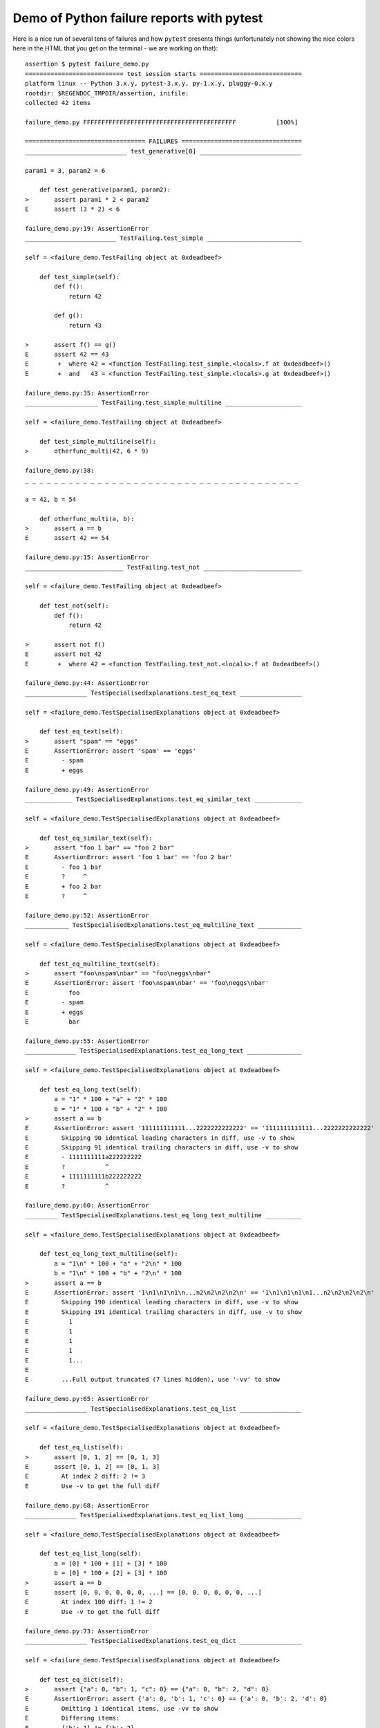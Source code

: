 
.. _`tbreportdemo`:

Demo of Python failure reports with pytest
==================================================

Here is a nice run of several tens of failures
and how ``pytest`` presents things (unfortunately
not showing the nice colors here in the HTML that you
get on the terminal - we are working on that)::

    assertion $ pytest failure_demo.py
    =========================== test session starts ============================
    platform linux -- Python 3.x.y, pytest-3.x.y, py-1.x.y, pluggy-0.x.y
    rootdir: $REGENDOC_TMPDIR/assertion, inifile:
    collected 42 items
    
    failure_demo.py FFFFFFFFFFFFFFFFFFFFFFFFFFFFFFFFFFFFFFFFFF           [100%]
    
    ================================= FAILURES =================================
    ____________________________ test_generative[0] ____________________________
    
    param1 = 3, param2 = 6
    
        def test_generative(param1, param2):
    >       assert param1 * 2 < param2
    E       assert (3 * 2) < 6
    
    failure_demo.py:19: AssertionError
    _________________________ TestFailing.test_simple __________________________
    
    self = <failure_demo.TestFailing object at 0xdeadbeef>
    
        def test_simple(self):
            def f():
                return 42
        
            def g():
                return 43
        
    >       assert f() == g()
    E       assert 42 == 43
    E        +  where 42 = <function TestFailing.test_simple.<locals>.f at 0xdeadbeef>()
    E        +  and   43 = <function TestFailing.test_simple.<locals>.g at 0xdeadbeef>()
    
    failure_demo.py:35: AssertionError
    ____________________ TestFailing.test_simple_multiline _____________________
    
    self = <failure_demo.TestFailing object at 0xdeadbeef>
    
        def test_simple_multiline(self):
    >       otherfunc_multi(42, 6 * 9)
    
    failure_demo.py:38: 
    _ _ _ _ _ _ _ _ _ _ _ _ _ _ _ _ _ _ _ _ _ _ _ _ _ _ _ _ _ _ _ _ _ _ _ _ _ _ 
    
    a = 42, b = 54
    
        def otherfunc_multi(a, b):
    >       assert a == b
    E       assert 42 == 54
    
    failure_demo.py:15: AssertionError
    ___________________________ TestFailing.test_not ___________________________
    
    self = <failure_demo.TestFailing object at 0xdeadbeef>
    
        def test_not(self):
            def f():
                return 42
        
    >       assert not f()
    E       assert not 42
    E        +  where 42 = <function TestFailing.test_not.<locals>.f at 0xdeadbeef>()
    
    failure_demo.py:44: AssertionError
    _________________ TestSpecialisedExplanations.test_eq_text _________________
    
    self = <failure_demo.TestSpecialisedExplanations object at 0xdeadbeef>
    
        def test_eq_text(self):
    >       assert "spam" == "eggs"
    E       AssertionError: assert 'spam' == 'eggs'
    E         - spam
    E         + eggs
    
    failure_demo.py:49: AssertionError
    _____________ TestSpecialisedExplanations.test_eq_similar_text _____________
    
    self = <failure_demo.TestSpecialisedExplanations object at 0xdeadbeef>
    
        def test_eq_similar_text(self):
    >       assert "foo 1 bar" == "foo 2 bar"
    E       AssertionError: assert 'foo 1 bar' == 'foo 2 bar'
    E         - foo 1 bar
    E         ?     ^
    E         + foo 2 bar
    E         ?     ^
    
    failure_demo.py:52: AssertionError
    ____________ TestSpecialisedExplanations.test_eq_multiline_text ____________
    
    self = <failure_demo.TestSpecialisedExplanations object at 0xdeadbeef>
    
        def test_eq_multiline_text(self):
    >       assert "foo\nspam\nbar" == "foo\neggs\nbar"
    E       AssertionError: assert 'foo\nspam\nbar' == 'foo\neggs\nbar'
    E           foo
    E         - spam
    E         + eggs
    E           bar
    
    failure_demo.py:55: AssertionError
    ______________ TestSpecialisedExplanations.test_eq_long_text _______________
    
    self = <failure_demo.TestSpecialisedExplanations object at 0xdeadbeef>
    
        def test_eq_long_text(self):
            a = "1" * 100 + "a" + "2" * 100
            b = "1" * 100 + "b" + "2" * 100
    >       assert a == b
    E       AssertionError: assert '111111111111...2222222222222' == '1111111111111...2222222222222'
    E         Skipping 90 identical leading characters in diff, use -v to show
    E         Skipping 91 identical trailing characters in diff, use -v to show
    E         - 1111111111a222222222
    E         ?           ^
    E         + 1111111111b222222222
    E         ?           ^
    
    failure_demo.py:60: AssertionError
    _________ TestSpecialisedExplanations.test_eq_long_text_multiline __________
    
    self = <failure_demo.TestSpecialisedExplanations object at 0xdeadbeef>
    
        def test_eq_long_text_multiline(self):
            a = "1\n" * 100 + "a" + "2\n" * 100
            b = "1\n" * 100 + "b" + "2\n" * 100
    >       assert a == b
    E       AssertionError: assert '1\n1\n1\n1\n...n2\n2\n2\n2\n' == '1\n1\n1\n1\n1...n2\n2\n2\n2\n'
    E         Skipping 190 identical leading characters in diff, use -v to show
    E         Skipping 191 identical trailing characters in diff, use -v to show
    E           1
    E           1
    E           1
    E           1
    E           1...
    E         
    E         ...Full output truncated (7 lines hidden), use '-vv' to show
    
    failure_demo.py:65: AssertionError
    _________________ TestSpecialisedExplanations.test_eq_list _________________
    
    self = <failure_demo.TestSpecialisedExplanations object at 0xdeadbeef>
    
        def test_eq_list(self):
    >       assert [0, 1, 2] == [0, 1, 3]
    E       assert [0, 1, 2] == [0, 1, 3]
    E         At index 2 diff: 2 != 3
    E         Use -v to get the full diff
    
    failure_demo.py:68: AssertionError
    ______________ TestSpecialisedExplanations.test_eq_list_long _______________
    
    self = <failure_demo.TestSpecialisedExplanations object at 0xdeadbeef>
    
        def test_eq_list_long(self):
            a = [0] * 100 + [1] + [3] * 100
            b = [0] * 100 + [2] + [3] * 100
    >       assert a == b
    E       assert [0, 0, 0, 0, 0, 0, ...] == [0, 0, 0, 0, 0, 0, ...]
    E         At index 100 diff: 1 != 2
    E         Use -v to get the full diff
    
    failure_demo.py:73: AssertionError
    _________________ TestSpecialisedExplanations.test_eq_dict _________________
    
    self = <failure_demo.TestSpecialisedExplanations object at 0xdeadbeef>
    
        def test_eq_dict(self):
    >       assert {"a": 0, "b": 1, "c": 0} == {"a": 0, "b": 2, "d": 0}
    E       AssertionError: assert {'a': 0, 'b': 1, 'c': 0} == {'a': 0, 'b': 2, 'd': 0}
    E         Omitting 1 identical items, use -vv to show
    E         Differing items:
    E         {'b': 1} != {'b': 2}
    E         Left contains more items:
    E         {'c': 0}
    E         Right contains more items:
    E         {'d': 0}...
    E         
    E         ...Full output truncated (2 lines hidden), use '-vv' to show
    
    failure_demo.py:76: AssertionError
    _________________ TestSpecialisedExplanations.test_eq_set __________________
    
    self = <failure_demo.TestSpecialisedExplanations object at 0xdeadbeef>
    
        def test_eq_set(self):
    >       assert {0, 10, 11, 12} == {0, 20, 21}
    E       AssertionError: assert {0, 10, 11, 12} == {0, 20, 21}
    E         Extra items in the left set:
    E         10
    E         11
    E         12
    E         Extra items in the right set:
    E         20
    E         21...
    E         
    E         ...Full output truncated (2 lines hidden), use '-vv' to show
    
    failure_demo.py:79: AssertionError
    _____________ TestSpecialisedExplanations.test_eq_longer_list ______________
    
    self = <failure_demo.TestSpecialisedExplanations object at 0xdeadbeef>
    
        def test_eq_longer_list(self):
    >       assert [1, 2] == [1, 2, 3]
    E       assert [1, 2] == [1, 2, 3]
    E         Right contains more items, first extra item: 3
    E         Use -v to get the full diff
    
    failure_demo.py:82: AssertionError
    _________________ TestSpecialisedExplanations.test_in_list _________________
    
    self = <failure_demo.TestSpecialisedExplanations object at 0xdeadbeef>
    
        def test_in_list(self):
    >       assert 1 in [0, 2, 3, 4, 5]
    E       assert 1 in [0, 2, 3, 4, 5]
    
    failure_demo.py:85: AssertionError
    __________ TestSpecialisedExplanations.test_not_in_text_multiline __________
    
    self = <failure_demo.TestSpecialisedExplanations object at 0xdeadbeef>
    
        def test_not_in_text_multiline(self):
            text = "some multiline\ntext\nwhich\nincludes foo\nand a\ntail"
    >       assert "foo" not in text
    E       AssertionError: assert 'foo' not in 'some multiline\ntext\nw...ncludes foo\nand a\ntail'
    E         'foo' is contained here:
    E           some multiline
    E           text
    E           which
    E           includes foo
    E         ?          +++
    E           and a...
    E         
    E         ...Full output truncated (2 lines hidden), use '-vv' to show
    
    failure_demo.py:89: AssertionError
    ___________ TestSpecialisedExplanations.test_not_in_text_single ____________
    
    self = <failure_demo.TestSpecialisedExplanations object at 0xdeadbeef>
    
        def test_not_in_text_single(self):
            text = "single foo line"
    >       assert "foo" not in text
    E       AssertionError: assert 'foo' not in 'single foo line'
    E         'foo' is contained here:
    E           single foo line
    E         ?        +++
    
    failure_demo.py:93: AssertionError
    _________ TestSpecialisedExplanations.test_not_in_text_single_long _________
    
    self = <failure_demo.TestSpecialisedExplanations object at 0xdeadbeef>
    
        def test_not_in_text_single_long(self):
            text = "head " * 50 + "foo " + "tail " * 20
    >       assert "foo" not in text
    E       AssertionError: assert 'foo' not in 'head head head head hea...ail tail tail tail tail '
    E         'foo' is contained here:
    E           head head foo tail tail tail tail tail tail tail tail tail tail tail tail tail tail tail tail tail tail tail tail 
    E         ?           +++
    
    failure_demo.py:97: AssertionError
    ______ TestSpecialisedExplanations.test_not_in_text_single_long_term _______
    
    self = <failure_demo.TestSpecialisedExplanations object at 0xdeadbeef>
    
        def test_not_in_text_single_long_term(self):
            text = "head " * 50 + "f" * 70 + "tail " * 20
    >       assert "f" * 70 not in text
    E       AssertionError: assert 'fffffffffff...ffffffffffff' not in 'head head he...l tail tail '
    E         'ffffffffffffffffff...fffffffffffffffffff' is contained here:
    E           head head fffffffffffffffffffffffffffffffffffffffffffffffffffffffffffffffffffffftail tail tail tail tail tail tail tail tail tail tail tail tail tail tail tail tail tail tail tail 
    E         ?           ++++++++++++++++++++++++++++++++++++++++++++++++++++++++++++++++++++++
    
    failure_demo.py:101: AssertionError
    ______________________________ test_attribute ______________________________
    
        def test_attribute():
            class Foo(object):
                b = 1
        
            i = Foo()
    >       assert i.b == 2
    E       assert 1 == 2
    E        +  where 1 = <failure_demo.test_attribute.<locals>.Foo object at 0xdeadbeef>.b
    
    failure_demo.py:109: AssertionError
    _________________________ test_attribute_instance __________________________
    
        def test_attribute_instance():
            class Foo(object):
                b = 1
        
    >       assert Foo().b == 2
    E       AssertionError: assert 1 == 2
    E        +  where 1 = <failure_demo.test_attribute_instance.<locals>.Foo object at 0xdeadbeef>.b
    E        +    where <failure_demo.test_attribute_instance.<locals>.Foo object at 0xdeadbeef> = <class 'failure_demo.test_attribute_instance.<locals>.Foo'>()
    
    failure_demo.py:116: AssertionError
    __________________________ test_attribute_failure __________________________
    
        def test_attribute_failure():
            class Foo(object):
                def _get_b(self):
                    raise Exception("Failed to get attrib")
        
                b = property(_get_b)
        
            i = Foo()
    >       assert i.b == 2
    
    failure_demo.py:127: 
    _ _ _ _ _ _ _ _ _ _ _ _ _ _ _ _ _ _ _ _ _ _ _ _ _ _ _ _ _ _ _ _ _ _ _ _ _ _ 
    
    self = <failure_demo.test_attribute_failure.<locals>.Foo object at 0xdeadbeef>
    
        def _get_b(self):
    >       raise Exception("Failed to get attrib")
    E       Exception: Failed to get attrib
    
    failure_demo.py:122: Exception
    _________________________ test_attribute_multiple __________________________
    
        def test_attribute_multiple():
            class Foo(object):
                b = 1
        
            class Bar(object):
                b = 2
        
    >       assert Foo().b == Bar().b
    E       AssertionError: assert 1 == 2
    E        +  where 1 = <failure_demo.test_attribute_multiple.<locals>.Foo object at 0xdeadbeef>.b
    E        +    where <failure_demo.test_attribute_multiple.<locals>.Foo object at 0xdeadbeef> = <class 'failure_demo.test_attribute_multiple.<locals>.Foo'>()
    E        +  and   2 = <failure_demo.test_attribute_multiple.<locals>.Bar object at 0xdeadbeef>.b
    E        +    where <failure_demo.test_attribute_multiple.<locals>.Bar object at 0xdeadbeef> = <class 'failure_demo.test_attribute_multiple.<locals>.Bar'>()
    
    failure_demo.py:137: AssertionError
    __________________________ TestRaises.test_raises __________________________
    
    self = <failure_demo.TestRaises object at 0xdeadbeef>
    
        def test_raises(self):
            s = "qwe"  # NOQA
    >       raises(TypeError, "int(s)")
    
    failure_demo.py:147: 
    _ _ _ _ _ _ _ _ _ _ _ _ _ _ _ _ _ _ _ _ _ _ _ _ _ _ _ _ _ _ _ _ _ _ _ _ _ _ 
    
    >   int(s)
    E   ValueError: invalid literal for int() with base 10: 'qwe'
    
    <0-codegen $PYTHON_PREFIX/lib/python3.5/site-packages/_pytest/python_api.py:635>:1: ValueError
    ______________________ TestRaises.test_raises_doesnt _______________________
    
    self = <failure_demo.TestRaises object at 0xdeadbeef>
    
        def test_raises_doesnt(self):
    >       raises(IOError, "int('3')")
    E       Failed: DID NOT RAISE <class 'OSError'>
    
    failure_demo.py:150: Failed
    __________________________ TestRaises.test_raise ___________________________
    
    self = <failure_demo.TestRaises object at 0xdeadbeef>
    
        def test_raise(self):
    >       raise ValueError("demo error")
    E       ValueError: demo error
    
    failure_demo.py:153: ValueError
    ________________________ TestRaises.test_tupleerror ________________________
    
    self = <failure_demo.TestRaises object at 0xdeadbeef>
    
        def test_tupleerror(self):
    >       a, b = [1]  # NOQA
    E       ValueError: not enough values to unpack (expected 2, got 1)
    
    failure_demo.py:156: ValueError
    ______ TestRaises.test_reinterpret_fails_with_print_for_the_fun_of_it ______
    
    self = <failure_demo.TestRaises object at 0xdeadbeef>
    
        def test_reinterpret_fails_with_print_for_the_fun_of_it(self):
            items = [1, 2, 3]
            print("items is %r" % items)
    >       a, b = items.pop()
    E       TypeError: 'int' object is not iterable
    
    failure_demo.py:161: TypeError
    --------------------------- Captured stdout call ---------------------------
    items is [1, 2, 3]
    ________________________ TestRaises.test_some_error ________________________
    
    self = <failure_demo.TestRaises object at 0xdeadbeef>
    
        def test_some_error(self):
    >       if namenotexi:  # NOQA
    E       NameError: name 'namenotexi' is not defined
    
    failure_demo.py:164: NameError
    ____________________ test_dynamic_compile_shows_nicely _____________________
    
        def test_dynamic_compile_shows_nicely():
            import imp
            import sys
        
            src = "def foo():\n assert 1 == 0\n"
            name = "abc-123"
            module = imp.new_module(name)
            code = _pytest._code.compile(src, name, "exec")
            py.builtin.exec_(code, module.__dict__)
            sys.modules[name] = module
    >       module.foo()
    
    failure_demo.py:182: 
    _ _ _ _ _ _ _ _ _ _ _ _ _ _ _ _ _ _ _ _ _ _ _ _ _ _ _ _ _ _ _ _ _ _ _ _ _ _ 
    
        def foo():
    >    assert 1 == 0
    E    AssertionError
    
    <2-codegen 'abc-123' $REGENDOC_TMPDIR/assertion/failure_demo.py:179>:2: AssertionError
    ____________________ TestMoreErrors.test_complex_error _____________________
    
    self = <failure_demo.TestMoreErrors object at 0xdeadbeef>
    
        def test_complex_error(self):
            def f():
                return 44
        
            def g():
                return 43
        
    >       somefunc(f(), g())
    
    failure_demo.py:193: 
    _ _ _ _ _ _ _ _ _ _ _ _ _ _ _ _ _ _ _ _ _ _ _ _ _ _ _ _ _ _ _ _ _ _ _ _ _ _ 
    failure_demo.py:11: in somefunc
        otherfunc(x, y)
    _ _ _ _ _ _ _ _ _ _ _ _ _ _ _ _ _ _ _ _ _ _ _ _ _ _ _ _ _ _ _ _ _ _ _ _ _ _ 
    
    a = 44, b = 43
    
        def otherfunc(a, b):
    >       assert a == b
    E       assert 44 == 43
    
    failure_demo.py:7: AssertionError
    ___________________ TestMoreErrors.test_z1_unpack_error ____________________
    
    self = <failure_demo.TestMoreErrors object at 0xdeadbeef>
    
        def test_z1_unpack_error(self):
            items = []
    >       a, b = items
    E       ValueError: not enough values to unpack (expected 2, got 0)
    
    failure_demo.py:197: ValueError
    ____________________ TestMoreErrors.test_z2_type_error _____________________
    
    self = <failure_demo.TestMoreErrors object at 0xdeadbeef>
    
        def test_z2_type_error(self):
            items = 3
    >       a, b = items
    E       TypeError: 'int' object is not iterable
    
    failure_demo.py:201: TypeError
    ______________________ TestMoreErrors.test_startswith ______________________
    
    self = <failure_demo.TestMoreErrors object at 0xdeadbeef>
    
        def test_startswith(self):
            s = "123"
            g = "456"
    >       assert s.startswith(g)
    E       AssertionError: assert False
    E        +  where False = <built-in method startswith of str object at 0xdeadbeef>('456')
    E        +    where <built-in method startswith of str object at 0xdeadbeef> = '123'.startswith
    
    failure_demo.py:206: AssertionError
    __________________ TestMoreErrors.test_startswith_nested ___________________
    
    self = <failure_demo.TestMoreErrors object at 0xdeadbeef>
    
        def test_startswith_nested(self):
            def f():
                return "123"
        
            def g():
                return "456"
        
    >       assert f().startswith(g())
    E       AssertionError: assert False
    E        +  where False = <built-in method startswith of str object at 0xdeadbeef>('456')
    E        +    where <built-in method startswith of str object at 0xdeadbeef> = '123'.startswith
    E        +      where '123' = <function TestMoreErrors.test_startswith_nested.<locals>.f at 0xdeadbeef>()
    E        +    and   '456' = <function TestMoreErrors.test_startswith_nested.<locals>.g at 0xdeadbeef>()
    
    failure_demo.py:215: AssertionError
    _____________________ TestMoreErrors.test_global_func ______________________
    
    self = <failure_demo.TestMoreErrors object at 0xdeadbeef>
    
        def test_global_func(self):
    >       assert isinstance(globf(42), float)
    E       assert False
    E        +  where False = isinstance(43, float)
    E        +    where 43 = globf(42)
    
    failure_demo.py:218: AssertionError
    _______________________ TestMoreErrors.test_instance _______________________
    
    self = <failure_demo.TestMoreErrors object at 0xdeadbeef>
    
        def test_instance(self):
            self.x = 6 * 7
    >       assert self.x != 42
    E       assert 42 != 42
    E        +  where 42 = <failure_demo.TestMoreErrors object at 0xdeadbeef>.x
    
    failure_demo.py:222: AssertionError
    _______________________ TestMoreErrors.test_compare ________________________
    
    self = <failure_demo.TestMoreErrors object at 0xdeadbeef>
    
        def test_compare(self):
    >       assert globf(10) < 5
    E       assert 11 < 5
    E        +  where 11 = globf(10)
    
    failure_demo.py:225: AssertionError
    _____________________ TestMoreErrors.test_try_finally ______________________
    
    self = <failure_demo.TestMoreErrors object at 0xdeadbeef>
    
        def test_try_finally(self):
            x = 1
            try:
    >           assert x == 0
    E           assert 1 == 0
    
    failure_demo.py:230: AssertionError
    ___________________ TestCustomAssertMsg.test_single_line ___________________
    
    self = <failure_demo.TestCustomAssertMsg object at 0xdeadbeef>
    
        def test_single_line(self):
            class A(object):
                a = 1
        
            b = 2
    >       assert A.a == b, "A.a appears not to be b"
    E       AssertionError: A.a appears not to be b
    E       assert 1 == 2
    E        +  where 1 = <class 'failure_demo.TestCustomAssertMsg.test_single_line.<locals>.A'>.a
    
    failure_demo.py:241: AssertionError
    ____________________ TestCustomAssertMsg.test_multiline ____________________
    
    self = <failure_demo.TestCustomAssertMsg object at 0xdeadbeef>
    
        def test_multiline(self):
            class A(object):
                a = 1
        
            b = 2
    >       assert (
                A.a == b
            ), "A.a appears not to be b\n" "or does not appear to be b\none of those"
    E       AssertionError: A.a appears not to be b
    E         or does not appear to be b
    E         one of those
    E       assert 1 == 2
    E        +  where 1 = <class 'failure_demo.TestCustomAssertMsg.test_multiline.<locals>.A'>.a
    
    failure_demo.py:248: AssertionError
    ___________________ TestCustomAssertMsg.test_custom_repr ___________________
    
    self = <failure_demo.TestCustomAssertMsg object at 0xdeadbeef>
    
        def test_custom_repr(self):
            class JSON(object):
                a = 1
        
                def __repr__(self):
                    return "This is JSON\n{\n  'foo': 'bar'\n}"
        
            a = JSON()
            b = 2
    >       assert a.a == b, a
    E       AssertionError: This is JSON
    E         {
    E           'foo': 'bar'
    E         }
    E       assert 1 == 2
    E        +  where 1 = This is JSON\n{\n  'foo': 'bar'\n}.a
    
    failure_demo.py:261: AssertionError
    ============================= warnings summary =============================
    <undetermined location>
      Metafunc.addcall is deprecated and scheduled to be removed in pytest 4.0.
      Please use Metafunc.parametrize instead.
    
    -- Docs: http://doc.pytest.org/en/latest/warnings.html
    ================== 42 failed, 1 warnings in 0.12 seconds ===================
